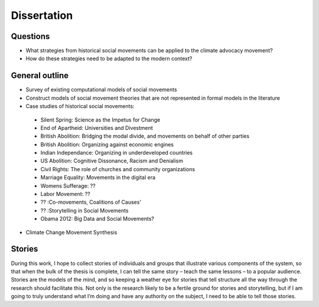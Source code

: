 Dissertation
============

Questions
---------
- What strategies from historical social movements can be applied to the climate advocacy movement? 
- How do these strategies need to be adapted to the modern context?

General outline
---------------
- Survey of existing computational models of social movements
- Construct models of social movement theories that are not represented in formal models in the literature
- Case studies of historical social movements:
 - Silent Spring: Science as the Impetus for Change
 - End of Apartheid: Universities and Divestment
 - British Abolition: Bridging the modal divide, and movements on behalf of other parties
 - British Abolition: Organizing against economic engines
 - Indian Independance: Organizing in underdeveloped countries
 - US Abolition: Cognitive Dissonance, Racism and Denialism
 - Civil Rights: The role of churches and community organizations
 - Marriage Equality: Movements in the digital era
 - Womens Sufferage: ??
 - Labor Movement: ??
 - ?? :Co-movements, Coalitions of Causes'
 - ?? :Storytelling in Social Movements
 - Obama 2012: Big Data and Social Movements? 
- Climate Change Movement Synthesis
 
 
Stories
-------
During this work, I hope to collect stories of individuals and groups that illustrate various components of the system, so that when the bulk of the thesis is complete, I can tell the same story – teach the same lessons – to a popular audience. Stories are the models of the mind, and so keeping a weather eye for stories that tell structure all the way through the research should facilitate this. Not only is the research likely to be a fertile ground for stories and storytelling, but if I am going to truly understand what I’m doing and have any authority on the subject, I need to be able to tell those stories.
